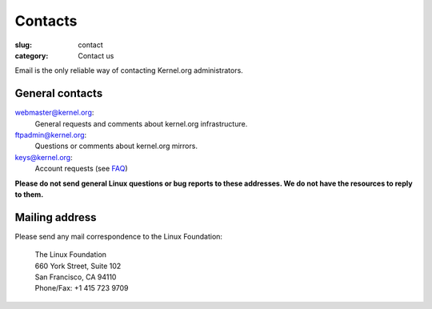 Contacts
========
:slug: contact
:category: Contact us

Email is the only reliable way of contacting Kernel.org administrators.

General contacts
----------------

webmaster@kernel.org:
    General requests and comments about kernel.org infrastructure.

ftpadmin@kernel.org:
    Questions or comments about kernel.org mirrors.

keys@kernel.org:
    Account requests (see FAQ_)

**Please do not send general Linux questions or bug reports to these
addresses. We do not have the resources to reply to them.**

Mailing address
---------------
Please send any mail correspondence to the Linux Foundation:

    .. line-block::

        The Linux Foundation
        660 York Street, Suite 102
        San Francisco, CA 94110
        Phone/Fax: +1 415 723 9709

.. _FAQ: |filename|faq.rst

